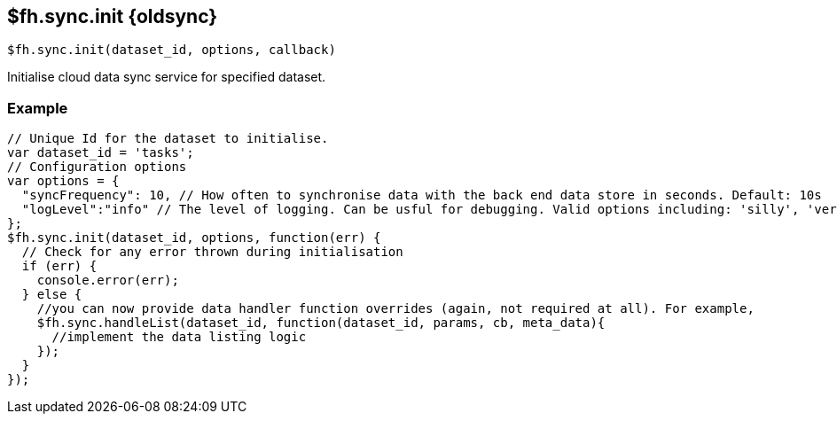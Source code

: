 // include::shared/attributes.adoc[]
[[fh-sync-init-dep]]
== $fh.sync.init {oldsync}

[source,javascript]
----
$fh.sync.init(dataset_id, options, callback)
----

Initialise cloud data sync service for specified dataset.

[[fh-sync-example]]
=== Example

[source,javascript]
----
// Unique Id for the dataset to initialise.
var dataset_id = 'tasks';
// Configuration options
var options = {
  "syncFrequency": 10, // How often to synchronise data with the back end data store in seconds. Default: 10s
  "logLevel":"info" // The level of logging. Can be usful for debugging. Valid options including: 'silly', 'verbose', 'info', 'warn', 'debug', 'error'
};
$fh.sync.init(dataset_id, options, function(err) {
  // Check for any error thrown during initialisation
  if (err) {
    console.error(err);
  } else {
    //you can now provide data handler function overrides (again, not required at all). For example,
    $fh.sync.handleList(dataset_id, function(dataset_id, params, cb, meta_data){
      //implement the data listing logic
    });
  }
});
----
